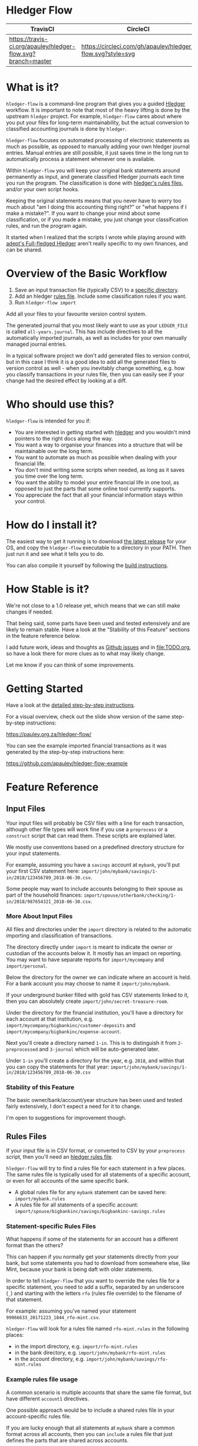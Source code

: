 #+STARTUP: showall

* Hledger Flow
  :PROPERTIES:
  :CUSTOM_ID: hledger-flow
  :END:

| TravisCI                                                     | CircleCI                                                   |
|--------------------------------------------------------------+------------------------------------------------------------|
| [[https://travis-ci.org/apauley/hledger-flow][https://travis-ci.org/apauley/hledger-flow.svg?branch=master]] | [[https://circleci.com/gh/apauley/hledger-flow][https://circleci.com/gh/apauley/hledger-flow.svg?style=svg]] |

* What is it?
  :PROPERTIES:
  :CUSTOM_ID: what-is-it
  :END:

=hledger-flow= is a command-line program that gives you a guided [[https://hledger.org/][Hledger]]
workflow. It is important to note that most of the heavy lifting is done by the
upstream =hledger= project. For example, =hledger-flow= cares about where you
put your files for long-term maintainability, but the actual conversion to
classified accounting journals is done by =hledger=.

=hledger-flow= focuses on automated processing of electronic statements as much as possible,
as opposed to manually adding your own hledger journal entries. Manual entries
are still possible, it just saves time in the long run to automatically process
a statement whenever one is available.

Within =hledger-flow= you will keep your original bank statements around
permanently as input, and generate classified Hledger journals each time
you run the program. The classification is done with [[https://hledger.org/csv.html][hledger's rules files]],
and/or your own script hooks.

Keeping the original statements means that you never have to worry too
much about "am I doing this accounting thing right?" or "what happens if
I make a mistake?". If you want to change your mind about some
classification, or if you made a mistake, you just change your
classification rules, and run the program again.

It started when I realized that the scripts I wrote while playing around with
[[https://github.com/adept/full-fledged-hledger/wiki][adept's Full-fledged Hledger]] aren't really specific to my own finances, and can
be shared.

* Overview of the Basic Workflow
  :PROPERTIES:
  :CUSTOM_ID: overview-of-the-basic-workflow
  :END:

1. Save an input transaction file (typically CSV) to a [[#input-files][specific directory]].
2. Add an hledger [[#rules-files][rules file]].
   Include some classification rules if you want.
3. Run =hledger-flow import=

Add all your files to your favourite version control system.

The generated journal that you most likely want to use as your
=LEDGER_FILE= is called =all-years.journal=. This has include directives
to all the automatically imported journals, as well as includes for your
own manually managed journal entries.

In a typical software project we don't add generated files to version
control, but in this case I think it is a good idea to add all the
generated files to version control as well - when you inevitably change
something, e.g. how you classify transactions in your rules file, then
you can easily see if your change had the desired effect by looking at a
diff.

* Who should use this?
  :PROPERTIES:
  :CUSTOM_ID: who-should-use-this
  :END:

=hledger-flow= is intended for you if:

- You are interested in getting started with
  [[http://hledger.org/][hledger]] and you wouldn't mind pointers to the
  right docs along the way.
- You want a way to organise your finances into a structure that will be
  maintainable over the long term.
- You want to automate as much as possible when dealing with your
  financial life.
- You don't mind writing some scripts when needed, as long as it saves
  you time over the long term.
- You want the ability to model your entire financial life in one tool,
  as opposed to just the parts that some online tool currently supports.
- You appreciate the fact that all your financial information stays
  within your control.

* How do I install it?
  :PROPERTIES:
  :CUSTOM_ID: how-do-i-install-it
  :END:

The easiest way to get it running is to download [[https://github.com/apauley/hledger-flow/releases][the latest release]]
for your OS, and copy the =hledger-flow= executable to a directory in your PATH.
Then just run it and see what it tells you to do.

You can also compile it yourself by following the [[https://github.com/apauley/hledger-flow/blob/master/CONTRIBUTING.org#build-the-project][build instructions]].

* How Stable is it?
  :PROPERTIES:
  :CUSTOM_ID: how-stable-is-it
  :END:

We're not close to a 1.0 release yet, which means that we can still make
changes if needed.

That being said, some parts have been used and tested extensively and
are likely to remain stable. Have a look at the "Stability of this
Feature" sections in the feature reference below.

I add future work, ideas and thoughts as
[[https://github.com/apauley/hledger-flow/issues][Github issues]] and in
[[file:TODO.org]], so have a look there for more clues as to what may
likely change.

Let me know if you can think of some improvements.

* Getting Started
  :PROPERTIES:
  :CUSTOM_ID: getting-started
  :END:

Have a look at the [[file:docs/README.org][detailed step-by-step
instructions]].

For a visual overview, check out the slide show version of the same
step-by-step instructions:

[[https://pauley.org.za/hledger-flow/][https://pauley.org.za/hledger-flow/]]

You can see the example imported financial transactions as it was
generated by the step-by-step instructions here:

[[https://github.com/apauley/hledger-flow-example][https://github.com/apauley/hledger-flow-example]]

* Feature Reference
  :PROPERTIES:
  :CUSTOM_ID: feature-reference
  :END:

** Input Files
   :PROPERTIES:
   :CUSTOM_ID: input-files
   :END:

Your input files will probably be CSV files with a line for each
transaction, although other file types will work fine if you use a
=preprocess= or a =construct= script that can read them. These scripts
are explained later.

We mostly use conventions based on a predefined directory structure for
your input statements.

For example, assuming you have a =savings= account at =mybank=, you'll
put your first CSV statement here:
=import/john/mybank/savings/1-in/2018/123456789_2018-06-30.csv=.

Some people may want to include accounts belonging to their spouse as
part of the household finances:
=import/spouse/otherbank/checking/1-in/2018/987654321_2018-06-30.csv=.

*** More About Input Files
    :PROPERTIES:
    :CUSTOM_ID: more-about-input-files
    :END:

All files and directories under the =import= directory is related to the
automatic importing and classification of transactions.

The directory directly under =import= is meant to indicate the owner or
custodian of the accounts below it. It mostly has an impact on
reporting. You may want to have separate reports for =import/mycompany=
and =import/personal=.

Below the directory for the owner we can indicate where an account is
held. For a bank account you may choose to name it =import/john/mybank=.

If your underground bunker filled with gold has CSV statements linked to
it, then you can absolutely create =import/john/secret-treasure-room=.

Under the directory for the financial institution, you'll have a
directory for each account at that institution, e.g.
=import/mycompany/bigbankinc/customer-deposits= and
=import/mycompany/bigbankinc/expense-account=.

Next you'll create a directory named =1-in=. This is to distinguish it
from =2-preprocessed= and =3-journal= which will be auto-generated
later.

Under =1-in= you'll create a directory for the year, e.g. =2018=, and
within that you can copy the statements for that year:
=import/john/mybank/savings/1-in/2018/123456789_2018-06-30.csv=

*** Stability of this Feature
    :PROPERTIES:
    :CUSTOM_ID: stability-of-this-feature
    :END:

The basic owner/bank/account/year structure has been used and tested
fairly extensively, I don't expect a need for it to change.

I'm open to suggestions for improvement though.

** Rules Files
   :PROPERTIES:
   :CUSTOM_ID: rules-files
   :END:

If your input file is in CSV format, or converted to CSV by your
=preprocess= script, then you'll need an
[[http://hledger.org/csv.html][hledger rules file]].

=hledger-flow= will try to find a rules file for each statement in a few
places. The same rules file is typically used for all statements of a
specific account, or even for all accounts of the same specific bank.

- A global rules file for any =mybank= statement can be saved here:
  =import/mybank.rules=
- A rules file for all statements of a specific account:
  =import/spouse/bigbankinc/savings/bigbankinc-savings.rules=

*** Statement-specific Rules Files
    :PROPERTIES:
    :CUSTOM_ID: statement-specific-rules-files
    :END:

What happens if some of the statements for an account has a different
format than the others?

This can happen if you normally get your statements directly from your
bank, but some statements you had to download from somewhere else, like
Mint, because your bank is being daft with older statements.

In order to tell =hledger-flow= that you want to override the rules file
for a specific statement, you need to add a suffix, separated by an
underscore (=_=) and starting with the letters =rfo= (rules file
override) to the filename of that statement.

For example: assuming you've named your statement
=99966633_20171223_1844_rfo-mint.csv=.

=hledger-flow= will look for a rules file named =rfo-mint.rules= in the
following places:

- in the import directory, e.g. =import/rfo-mint.rules=
- in the bank directory, e.g. =import/john/mybank/rfo-mint.rules=
- in the account directory, e.g.
  =import/john/mybank/savings/rfo-mint.rules=

*** Example rules file usage
    :PROPERTIES:
    :CUSTOM_ID: example-rules-file-usage
    :END:

A common scenario is multiple accounts that share the same file format,
but have different =account1= directives.

One possible approach would be to include a shared rules file in your
account-specific rules file.

If you are lucky enough that all statements at =mybank= share a common
format across all accounts, then you can =include= a rules file that
just defines the parts that are shared across accounts.

Two accounts at =mybank= may have rules files similar to these.

A checking account at mybank:

#+BEGIN_EXAMPLE
# Saved as: import/john/mybank/checking/mybank-checking.rules
include ../../../mybank-shared.rules
account1 Assets:Current:John:MyBank:Checking
#+END_EXAMPLE

Another account at mybank:

#+BEGIN_EXAMPLE
# Saved as: import/alice/mybank/savings/mybank-savings.rules
include ../../../mybank-shared.rules
account1 Assets:Current:Alice:MyBank:Savings
#+END_EXAMPLE

Where =import/mybank-shared.rules= may define some shared attributes:

#+BEGIN_EXAMPLE
    skip 1

    fields date, description, amount, balance

    date-format %Y-%m-%d
    currency $
#+END_EXAMPLE

Another possible approach could be to use your =preprocess= script to
write out a CSV file that has extra fields for =account1= and
=account2=.

You could then create the above mentioned global =import/mybank.rules=
with the fields defined more or less like this:

#+BEGIN_EXAMPLE
fields date, description, amount, balance, account1, account2
#+END_EXAMPLE

*** Stability of this Feature
    :PROPERTIES:
    :CUSTOM_ID: stability-of-this-feature-1
    :END:

Rules files are a stable feature within
[[http://hledger.org/][hledger]], and we're just using the normal
hledger rules files. The account, bank and statement-specific rules
files have been used and tested fairly extensively, I don't expect this
to change.

Let me know if you think it should change.

** Opening and Closing Balances
   :PROPERTIES:
   :CUSTOM_ID: opening-and-closing-balances
   :END:

*** Opening Balances
    :PROPERTIES:
    :CUSTOM_ID: opening-balances
    :END:

=hledger-flow= looks for a file named =YEAR-opening.journal= in each
account directory, where =YEAR= corresponds to an actual year directory,
eg. *1983* (if you have electronic statements
[[https://en.wikipedia.org/wiki/Online_banking#First_online_banking_services_in_the_United_States][dating
back to 1983]]). Example:
=import/john/mybank/savings/1983-opening.journal=

If it exists the file will automatically be included at the beginning of
the generated journal include file for that year.

You need to edit this file for each account to specify the opening
balance at the date of the first available transaction.

An opening balance may look something like this:

#+BEGIN_EXAMPLE
2018-06-01 Savings Account Opening Balance
    assets:Current:MyBank:Savings               $102.01
    equity:Opening Balances:MyBank:Savings
#+END_EXAMPLE

*** Closing Balances
    :PROPERTIES:
    :CUSTOM_ID: closing-balances
    :END:

Similar to opening balances, =hledger-flow= looks for an optional file
named =YEAR-closing.journal= in each account directory. Example:
=import/john/mybank/savings/1983-closing.journal=

If it exists the file will automatically be included at the end of the
generated journal include file for that year.

A closing balance may look something like this:

#+BEGIN_EXAMPLE
2018-06-01 Savings Account Closing Balance
    assets:Current:MyBank:Savings               $-234.56 = $0.00
    equity:Closing Balances:MyBank:Savings
#+END_EXAMPLE

*** Example Opening and Closing Journal Files
    :PROPERTIES:
    :CUSTOM_ID: example-opening-and-closing-journal-files
    :END:

As an example, assuming that the relevant year is =2019= and
=hledger-flow= is about to generate
=import/john/mybank/savings/2019-include.journal=, then one or both of
the following files will be added to the include file if they exist:

1. =import/john/mybank/savings/2019-opening.journal=
2. =import/john/mybank/savings/2019-closing.journal=

The =opening.journal= will be included just before the other included
entries, while the =closing.journal= will be included just after the
other entries in that include file.

An include file may look like this:

#+BEGIN_SRC sh
    cat import/john/mybank/savings/2019-include.journal
#+END_SRC

#+BEGIN_EXAMPLE
    ### Generated by hledger-flow - DO NOT EDIT ###

    !include 2019-opening.journal
    !include 3-journal/2019/123456789_2019-01-30
    !include 2019-closing.journal
#+END_EXAMPLE

*** Stability of this Feature
    :PROPERTIES:
    :CUSTOM_ID: stability-of-this-feature-2
    :END:

The opening balances file works well in my opinion, I don't expect it to
change. I'm only using closing balances in one or two places, so maybe
that could do with some suggestions from people who use this more than
myself.

** Price Files
   :PROPERTIES:
   :CUSTOM_ID: price-files
   :END:

=hledger-flow= looks for [[https://hledger.org/journal.html#market-prices][price files]] to include in each yearly include file.

For example, the presence of a file named =${BASE}/prices/2020/prices.journal= will result in some extra include file magic.

The rest of this section assumes you'll have a file named =prices/2020/prices.journal= which contains price data for the year 2020.
The =prices= directory should be right at the top of your =hledger-flow= base directory, next to the =import= directory.

=hledger-flow= does not care how the price files got there, it only cares that you should have a separate file per year,
and that it follows the above naming convention.

Here is an example script which downloads prices and follows the naming convention:
https://gist.github.com/apauley/398fa031c202733959af76b3b8ce8197

After running an import with available price files you'll see a line has been added to =import/2020-include.journal=:

#+BEGIN_EXAMPLE
!include ../prices/2020/prices.journal
#+END_EXAMPLE

** The =preprocess= Script
   :PROPERTIES:
   :CUSTOM_ID: the-preprocess-script
   :END:

Sometimes the statements you get from your bank is
[[https://github.com/apauley/fnb-csv-demoronizer][less than suitable]]
for automatic processing. Or maybe you just want to make it easier for
the hledger rules file to do its thing by adding some useful columns.

If you put a script called =preprocess= in the account directory, e.g.
=import/john/mybank/savings/preprocess=, then =hledger-flow= will call
that script for each input statement.

The =preprocess= script will be called with 4 positional parameters:

1. The path to the input statement, e.g.
   =import/john/mybank/savings/1-in/2018/123456789_2018-06-30.csv=
2. The path to an output file that can be sent to =hledger=, e.g.
   =import/john/mybank/savings/2-preprocessed/2018/123456789_2018-06-30.csv=
3. The name of the bank, e.g. =mybank=
4. The name of the account, e.g. =savings=
5. The name of the owner, e.g. =john=

Your =preprocess= script is expected to:

- read the input file
- write a new output file at the supplied path that works with your
  rules file
- be idempotent. Running =preprocess= multiple times on the same files
  will produce the same result.

*** Stability of this Feature
    :PROPERTIES:
    :CUSTOM_ID: stability-of-this-feature-3
    :END:

Stable and tested.

** The =construct= Script
   :PROPERTIES:
   :CUSTOM_ID: the-construct-script
   :END:

If you need even more power and flexibility than what you can get from
the =preprocess= script and =hledger='s [[https://hledger.org/csv.html][CSV import functionality]], then
you can create your own custom script to =construct= transactions
exactly as you need them.

At the expense of more construction work for you, of course.

The =construct= script can be used in addition to the =preprocess=
script, or on it's own. But since the =construct= script is more
powerful than the =preprocess= script, you could tell your =construct=
script to do anything that the =preprocess= script would have done.

Save your =construct= script in the account directory, e.g.
=import/john/mybank/savings/construct=.

=hledger-flow= will call your =construct= script with 5 positional
parameters:

1. The path to the input statement, e.g.
   =import/john/mybank/savings/1-in/2018/123456789_2018-06-30.csv=
2. A "-" (indicating that output should be sent to =stdout=)
3. The name of the bank, e.g. =mybank=
4. The name of the account, e.g. =savings=
5. The name of the owner, e.g. =john=

Your =construct= script is expected to:

- read the input file
- generate your own =hledger= journal transactions
- be idempotent. Running =construct= multiple times on the same files
  should produce the same result.
- send all journals to =stdout=. =hledger-flow= will pipe your standard output into
  =hledger= which will format it and save it to an output file.

You can still use =stderr= in your construct script for any other output that you may want to see.

*** Stability of this Feature
    :PROPERTIES:
    :CUSTOM_ID: stability-of-this-feature-4
    :END:

Stable and tested.

** Manually Managed Journals
   :PROPERTIES:
   :CUSTOM_ID: manually-managed-journals
   :END:

Not every transaction in your life comes with CSV statements.

Sometimes you just need to add a transaction for that time you loaned a
friend some money.

=hledger-flow= looks for =pre-import= and =post-import= files related to
each generated include file as part of the import.

You can enter your own transactions manually into these files.

You can run =hledger-flow import --verbose= to see exactly which files
are being looked for.

As an example, assuming that the relevant year is =2019= and
=hledger-flow= is about to generate =import/john/2019-include.journal=,
then one or both of the following files will be added to the include
file if they exist:

1. =import/john/_manual_/2019/pre-import.journal=
2. =import/john/_manual_/2019/post-import.journal=

The =pre-import.journal= will be included just before the other included
entries, while the =post-import.journal= will be included just after the
other entries in that include file.

An include file may look like this:

#+BEGIN_SRC sh
    cat import/john/2019-include.journal
#+END_SRC

#+BEGIN_EXAMPLE
    ### Generated by hledger-flow - DO NOT EDIT ###

    !include _manual_/2019/pre-import.journal
    !include mybank/2019-include.journal
    !include otherbank/2019-include.journal
    !include _manual_/2019/post-import.journal
#+END_EXAMPLE

*** Stability of this Feature
    :PROPERTIES:
    :CUSTOM_ID: stability-of-this-feature-5
    :END:

It works, but the naming of =_manual_= looks a bit weird. Should it be
changed?

* Validating an hledger repository using Github Actions

The following example was contributed by [[https://github.com/amitaibu][Amitai Burstein]]:

#+BEGIN_SRC yaml
# .github/workflows/hledger-flow.yml

name: Validate hledger-flow

on: [push]

jobs:
  build:

    runs-on: ubuntu-latest
    steps:
    - uses: actions/checkout@v1

    - name: Install hledger
      run: docker pull dastapov/hledger

    - name: Install hledger-flow
      run: curl -L https://github.com/apauley/hledger-flow/releases/download/v0.12.4.0/hledger-flow_Linux_x86_64_v0.12.4.0_4b9b027.tar.gz | tar xvz && mv hledger-flow_Linux_x86_64_v0.12.4.0_4b9b027/hledger-flow .

    - name: Grant permissions to create files
      run: chmod 777 -R ./my-finances

    - name: Test hledger file
      run: docker run --name="ledger" -v $(pwd):/data dastapov/hledger ./hledger-flow import ./my-finances
#+END_SRC yaml

* Compatibility with Ledger
  :PROPERTIES:
  :CUSTOM_ID: compatibility-with-ledger
  :END:

When writing out the journal include files, =hledger-flow= sorts the
include statements by filename.

[[https://www.ledger-cli.org/][Ledger]] fails any balance assertions
when the transactions aren't included in chronological order.

An easy way around this is to name your input files so that March's
statement is listed before December's statement.

Another option is to add =--permissive= to any
[[https://www.ledger-cli.org/][ledger]] command.

So you should easily be able to use both =ledger= and =hledger= on these
journals.

* Project Goals
  :PROPERTIES:
  :CUSTOM_ID: project-goals
  :END:

My =hledger= files started to collect a bunch of supporting code that
weren't really specific to my financial situation.

I want to extract and share as much as possible of that supporting code.

[[https://github.com/adept/full-fledged-hledger/wiki][Adept's]] goals
also resonated with me:

- Tracking expenses should take as little time, effort and manual work
  as possible
- Eventual consistency should be achievable: even if I can't record
  something precisely right now, maybe I would be able to do it later,
  so I should be able to leave things half-done and pick them up later
- Ability to refactor is a must. I want to be able to go back and change
  the way I am doing things, with as little effort as possible and
  without fear of irrevocably breaking things.

I've given [[https://pauley.org.za/functional-finance-hledger/][a talk]] at
[[https://www.meetup.com/lambda-luminaries/events/qklkvpyxmbnb/][Lambda Luminaries Johannesburg]]
featuring hledger and hledger-flow.

* Contributing to Hledger Flow

Have a look at the [[file:CONTRIBUTING.org][contribution guidelines]].

* FAQ
  :PROPERTIES:
  :CUSTOM_ID: faq
  :END:

** How do you balance transfers between 2 accounts when you have statements for both accounts?
   :PROPERTIES:
   :CUSTOM_ID: transfer-2-accounts
   :END:

*** The Problem

In your primary bank account you've happily been classifying transfers to a
secondary account as just =Expenses:OtherAccount=.

But you've recently started processing the statements from the second account as
well so that you can classify those expenses more accurately.

And now the balances of these two accounts are all wrong when the statements of
each account deals with money transferred between these two accounts.

In =bank1.journal=, imported from =bank1.csv=:
#+BEGIN_EXAMPLE
2018/11/09 Transfer from primary account to secondary account
    Assets:Bank1:Primary    $-200
    Assets:Bank2:Secondary
#+END_EXAMPLE

In =bank2.journal=, imported from =bank2.csv=:
#+BEGIN_EXAMPLE
2018/11/09 Transfer from primary account to secondary account
    Assets:Bank2:Secondary  $200
    Assets:Bank1:Primary
#+END_EXAMPLE

*** The Solution

As soon as you start importing statements for both accounts you will have to
introduce an intermediate account for classification between these two accounts.

I use =Assets:Transfers:*=.

And we may have reports looking at these transfers accounts at some point, you
should consider using the same names.

The above example then becomes as follows.

In =bank1.journal=, imported from =bank1.csv=:
#+BEGIN_EXAMPLE
2019-05-18 Transfer from primary account to secondary account
    Assets:Bank1:Primary         $-200
    Assets:Transfers:Bank1Bank2
#+END_EXAMPLE

In =bank2.journal=, imported from =bank2.csv=:
#+BEGIN_EXAMPLE
2019-05-18 Transfer from primary account to secondary account
    Assets:Bank2:Secondary       $200
    Assets:Transfers:Bank1Bank2
#+END_EXAMPLE

Any posting to =Assets:Transfers:*= indicates an in "in-flight" amount.
You would expect the balance of =Assets:Transfers= to be zero most of the time.
Whenever it isn't zero it means that you either don't yet have the other side of
the transfer, or that something is wrong in your rules.

You could theoretically just use =Assets:Transfers= without any subaccounts, but
I found it useful to use subaccounts. Because then the subaccounts can show me
where I should look for any missing transfer transaction.

I typically use sorted names as the subaccount (Python code sample):

#+BEGIN_SRC python
    "Assets:Transfers:" + "".join(sorted(["Bank2", "Bank1"]))
#+END_SRC

*** External references

    This approach is based on what is described in Full-fledged hledger:
    [[https://github.com/adept/full-fledged-hledger/wiki/Adding-more-accounts#lets-make-sure-that-transfers-are-not-double-counted]]

    The question was first asked in [[https://github.com/apauley/hledger-flow/issues/51][issue #51]].

** How does =hledger-flow= differ from =Full-fledged Hledger=?
   :PROPERTIES:
   :CUSTOM_ID: how-does-hledger-flow-differ-from-full-fledged-hledger
   :END:

[[https://github.com/adept/full-fledged-hledger/wiki#full-fledged-hledger-tutorial][Full-fledged Hledger]]
is a brilliant system, and hledger-flow continues to learn much from it.

It has great documentation that does an excellent job of not only
showing *how* things can be done, but also *why* it is such a great
idea.

hledger-flow can be seen as a specific implementation of the
Full-fledged Hledger system, with a few implementation details that are
different.

| Full-fledged Hledger                                                                                                                                                                                                                    | Hledger Flow                                                                                                                                                                                                                                               |
|-----------------------------------------------------------------------------------------------------------------------------------------------------------------------------------------------------------------------------------------+------------------------------------------------------------------------------------------------------------------------------------------------------------------------------------------------------------------------------------------------------------|
| FFH is a [[https://github.com/adept/full-fledged-hledger/wiki#full-fledged-hledger-tutorial][tutorial with helper scripts]] that you can start using and adapt to your needs.                                                                                                                                                 | I started with FFH, and changed bits and pieces over time to suit my needs. The "owner/bank/account" structure for example.                                                                                                                                |
|                                                                                                                                                                                                                                         |                                                                                                                                                                                                                                                            |
| FFH is more open-ended: you can start with the basic scripts and over time turn it into something that solves your needs exactly. But you'll also end up with more code that you need to maintain yourself.                             | Hledger Flow is more opinionated and less open-ended. For example, you have to adopt the "owner/bank/account" structure precisely as specified. But this allows Hledger Flow to do more work for you.                                                      |
|                                                                                                                                                                                                                                         |                                                                                                                                                                                                                                                            |
| FFH uses scripts and [[https://shakebuild.com/][Haskell/Shake build files]] that you can easily modify as you go along, but this requires a Haskell runtime to be installed everywhere it needs to run. The included docker image helps to make it less of an issue. | Hledger Flow [[https://github.com/apauley/hledger-flow/releases][distributes a compiled binary]]. This means users or deployment targets don't need extra dependencies installed, they can just run a CLI program. This also provides a clearer distinction between what is provided, and what users need to do. |
